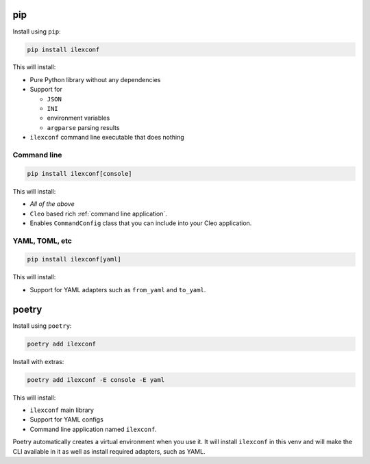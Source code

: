 pip
===

Install using ``pip``:

.. code:: bash

   pip install ilexconf

This will install:

-  Pure Python library without any dependencies
-  Support for 

   -  ``JSON``
   -  ``INI``
   -  environment variables
   -  ``argparse`` parsing results

-  ``ilexconf`` command line executable that does nothing

Command line
------------

.. code:: bash

   pip install ilexconf[console]

This will install:

-  *All of the above*
-  ``Cleo`` based rich :ref:`command line application`.
-  Enables ``CommandConfig`` class that you can include into your Cleo application.

YAML, TOML, etc
---------------

.. code:: bash

   pip install ilexconf[yaml]

This will install:

-  Support for YAML adapters such as ``from_yaml`` and ``to_yaml``.

poetry
======

Install using ``poetry``:

.. code:: bash

   poetry add ilexconf

Install with extras:

.. code:: bash

   poetry add ilexconf -E console -E yaml

This will install:

-  ``ilexconf`` main library
-  Support for YAML configs
-  Command line application named ``ilexconf``.

Poetry automatically creates a virtual environment when you use it. It will install ``ilexconf``
in this venv and will make the CLI available in it as well as install required adapters, such
as YAML.
